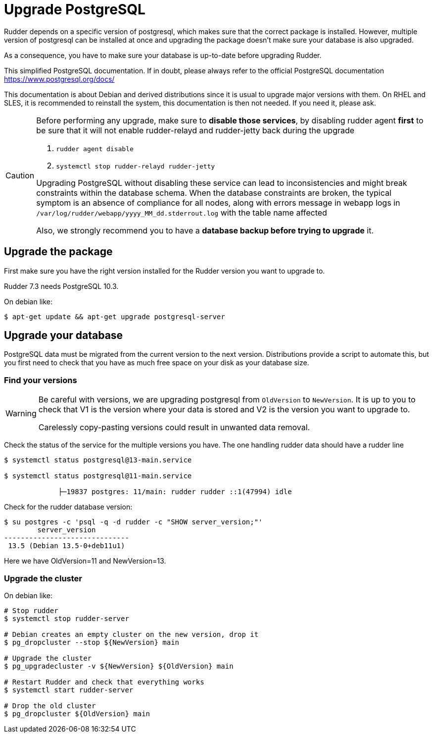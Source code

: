 = Upgrade PostgreSQL

Rudder depends on a specific version of postgresql, which makes sure that the correct package is installed.
However, multiple version of postgresql can be installed at once and upgrading the package doesn't make sure your database is also upgraded.

As a consequence, you have to make sure your database is up-to-date before upgrading Rudder.

This simplified PostgreSQL documentation. If in doubt, please always refer to the official PostgreSQL documentation https://www.postgresql.org/docs/

This documentation is about Debian and derived distributions since it is usual to upgrade major versions with them.
On RHEL and SLES, it is recommended to reinstall the system, this documentation is then not needed. If you need it, please ask.

[CAUTION]

====

Before performing any upgrade, make sure to *disable those services*, by disabling rudder agent *first* to be
sure that it will not enable rudder-relayd and rudder-jetty back during the upgrade

1. `rudder agent disable`
2. `systemctl stop rudder-relayd rudder-jetty`

Upgrading PostgreSQL without disabling these service can lead to inconsistencies and might break constraints within the database schema.
When the database constraints are broken, the typical symptom is an absence of compliance for all nodes, along with errors message in webapp logs
in `/var/log/rudder/webapp/yyyy_MM_dd.stderrout.log` with the table name affected

Also, we strongly recommend you to have a *database backup before trying to upgrade* it.

====

== Upgrade the package

First make sure you have the right version installed for the Rudder version you want to upgrade to.

Rudder 7.3 needs PostgreSQL 10.3.

On debian like:

----

$ apt-get update && apt-get upgrade postgresql-server

----

== Upgrade your database

PostgreSQL data must be migrated from the current version to the next version.
Distributions provide a script to automate this, but you first need to check that you have as much free space on your disk as your database size.

=== Find your versions

[WARNING]

====

Be careful with versions, we are upgrading postgresql from `OldVersion` to `NewVersion`. It is up to you to check that V1 is the version where your data is stored and V2 is the version you want to upgrade to.

Carelessly copy-pasting versions could result in unwanted data removal.

====

Check the status of the service for the multiple versions you have. The one handling rudder data should have a rudder line

----

$ systemctl status postgresql@13-main.service

$ systemctl status postgresql@11-main.service

             ├─19837 postgres: 11/main: rudder rudder ::1(47994) idle

----

Check for the rudder database version:

----

$ su postgres -c 'psql -q -d rudder -c "SHOW server_version;"'
        server_version
------------------------------
 13.5 (Debian 13.5-0+deb11u1)

----

Here we have OldVersion=11 and NewVersion=13.


=== Upgrade the cluster

On debian like:

----

# Stop rudder
$ systemctl stop rudder-server

# Debian creates an empty cluster on the new version, drop it
$ pg_dropcluster --stop ${NewVersion} main

# Upgrade the cluster
$ pg_upgradecluster -v ${NewVersion} ${OldVersion} main

# Restart Rudder and check that everything works
$ systemctl start rudder-server

# Drop the old cluster
$ pg_dropcluster ${OldVersion} main

----


